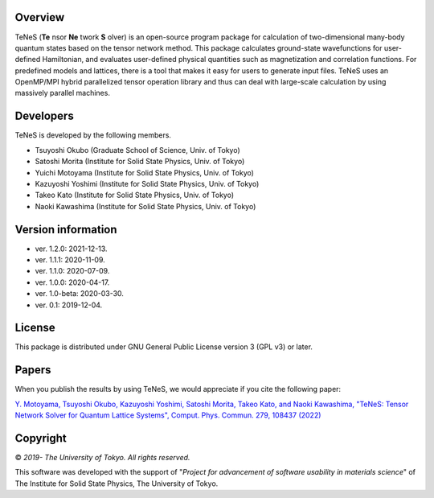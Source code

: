 Overview
=================
TeNeS (**Te** nsor **Ne** twork **S** olver) is an open-source program package for calculation of two-dimensional many-body quantum states based on the tensor network method.
This package calculates ground-state wavefunctions for user-defined Hamiltonian, and evaluates user-defined physical quantities such as magnetization and correlation functions.
For predefined models and lattices, there is a tool that makes it easy for users to generate input files.
TeNeS uses an OpenMP/MPI hybrid parallelized tensor operation library and thus can deal with large-scale calculation by using massively parallel machines.

Developers
==================
TeNeS is developed by the following members.

- Tsuyoshi Okubo (Graduate School of Science, Univ. of Tokyo)
- Satoshi Morita (Institute for Solid State Physics, Univ. of Tokyo)
- Yuichi Motoyama (Institute for Solid State Physics, Univ. of Tokyo)
- Kazuyoshi Yoshimi (Institute for Solid State Physics, Univ. of Tokyo)
- Takeo Kato (Institute for Solid State Physics, Univ. of Tokyo)
- Naoki Kawashima (Institute for Solid State Physics, Univ. of Tokyo)

Version information
======================

- ver. 1.2.0: 2021-12-13.
- ver. 1.1.1: 2020-11-09.
- ver. 1.1.0: 2020-07-09.
- ver. 1.0.0: 2020-04-17.
- ver. 1.0-beta: 2020-03-30.
- ver. 0.1: 2019-12-04.

License
==================

This package is distributed under GNU General Public License version 3 (GPL v3) or later.

Papers
========

When you publish the results by using TeNeS, we would appreciate if you cite the following paper:

`Y. Motoyama, Tsuyoshi Okubo, Kazuyoshi Yoshimi, Satoshi Morita, Takeo Kato, and Naoki Kawashima, "TeNeS: Tensor Network Solver for Quantum Lattice Systems", Comput. Phys. Commun. 279, 108437 (2022) <https://www.sciencedirect.com/science/article/pii/S0010465522001564>`_

Copyright
==================

© *2019- The University of Tokyo. All rights reserved.*

This software was developed with the support of \"*Project for advancement of software usability in materials science*\" of The Institute for Solid State Physics, The University of Tokyo. 
     

